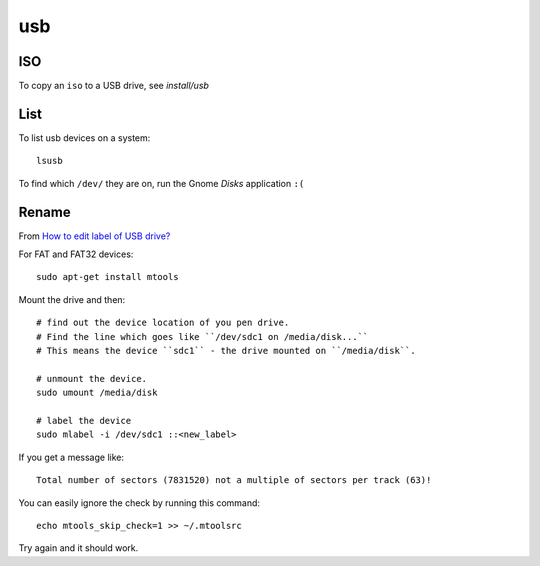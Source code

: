 usb
***

ISO
===

To copy an ``iso`` to a USB drive, see `install/usb`

List
====

To list usb devices on a system::

  lsusb

To find which ``/dev/`` they are on, run the Gnome *Disks* application ``:(``

Rename
======

From `How to edit label of USB drive?`_

For FAT and FAT32 devices::

  sudo apt-get install mtools

Mount the drive and then::

  # find out the device location of you pen drive.
  # Find the line which goes like ``/dev/sdc1 on /media/disk...``
  # This means the device ``sdc1`` - the drive mounted on ``/media/disk``.

  # unmount the device.
  sudo umount /media/disk

  # label the device
  sudo mlabel -i /dev/sdc1 ::<new_label>

If you get a message like::

  Total number of sectors (7831520) not a multiple of sectors per track (63)!

You can easily ignore the check by running this command::

  echo mtools_skip_check=1 >> ~/.mtoolsrc

Try again and it should work.


.. _`How to edit label of USB drive?`: http://askubuntu.com/questions/194510/how-to-edit-label-of-usb-drive
